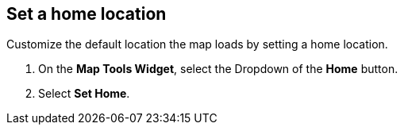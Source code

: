 :title: Set a home location
:type: subUsing
:status: published
:parent: Map Tools
:summary: Set a home location for the UI.
:order: 01

== {title}

Customize the default location the map loads by setting a home location.

. On the *Map Tools Widget*, select the Dropdown of the *Home* button.
. Select *Set Home*.
